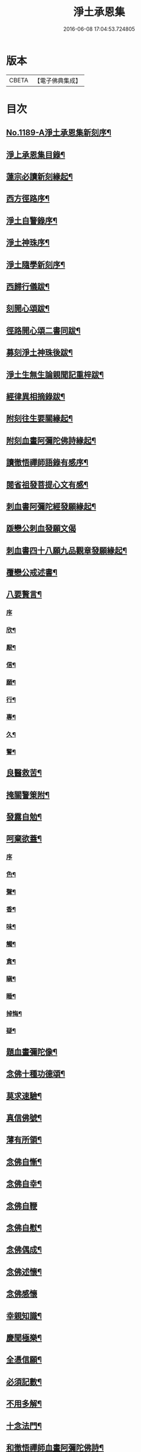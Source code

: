 #+TITLE: 淨土承恩集 
#+DATE: 2016-06-08 17:04:53.724805

* 版本
 |     CBETA|【電子佛典集成】|

* 目次
** [[file:KR6p0108_001.txt::001-0456b1][No.1189-A淨土承恩集新刻序¶]]
** [[file:KR6p0108_001.txt::001-0456c14][淨上承恩集目錄¶]]
** [[file:KR6p0108_001.txt::001-0457a14][蓮宗必讀新刻緣起¶]]
** [[file:KR6p0108_001.txt::001-0457b13][西方徑路序¶]]
** [[file:KR6p0108_001.txt::001-0457c8][淨土自警錄序¶]]
** [[file:KR6p0108_001.txt::001-0457c23][淨土神珠序¶]]
** [[file:KR6p0108_001.txt::001-0458a19][淨土隨學新刻序¶]]
** [[file:KR6p0108_001.txt::001-0458c2][西歸行儀跋¶]]
** [[file:KR6p0108_001.txt::001-0459a8][刻開心頌跋¶]]
** [[file:KR6p0108_001.txt::001-0459a21][徑路開心頌二書同跋¶]]
** [[file:KR6p0108_001.txt::001-0459b17][募刻淨土神珠後跋¶]]
** [[file:KR6p0108_001.txt::001-0459c14][淨土生無生論親聞記重梓跋¶]]
** [[file:KR6p0108_001.txt::001-0460a9][經律異相摘錄跋¶]]
** [[file:KR6p0108_001.txt::001-0460a19][附刻往生要關緣起¶]]
** [[file:KR6p0108_001.txt::001-0460b5][附刻血畫阿彌陀佛詩緣起¶]]
** [[file:KR6p0108_001.txt::001-0460b13][讀徹悟禪師語錄有感序¶]]
** [[file:KR6p0108_001.txt::001-0461a11][閱省祖發菩提心文有感¶]]
** [[file:KR6p0108_001.txt::001-0461a22][刺血書阿彌陀經發願緣起¶]]
** [[file:KR6p0108_001.txt::001-0461b24][䟦戀公刺血發願文偈]]
** [[file:KR6p0108_001.txt::001-0461c8][刺血書四十八願九品觀章發願緣起¶]]
** [[file:KR6p0108_001.txt::001-0461c20][覆戀公戒述書¶]]
** [[file:KR6p0108_001.txt::001-0462a21][八要贅言¶]]
*** [[file:KR6p0108_001.txt::001-0462a21][序]]
*** [[file:KR6p0108_001.txt::001-0462b2][欣¶]]
*** [[file:KR6p0108_001.txt::001-0462b6][厭¶]]
*** [[file:KR6p0108_001.txt::001-0462b10][信¶]]
*** [[file:KR6p0108_001.txt::001-0462b14][願¶]]
*** [[file:KR6p0108_001.txt::001-0462b18][行¶]]
*** [[file:KR6p0108_001.txt::001-0462b22][專¶]]
*** [[file:KR6p0108_001.txt::001-0462c2][久¶]]
*** [[file:KR6p0108_001.txt::001-0462c6][警¶]]
** [[file:KR6p0108_001.txt::001-0462c10][良醫救苦¶]]
** [[file:KR6p0108_001.txt::001-0463a5][掩關警䇿附¶]]
** [[file:KR6p0108_001.txt::001-0463a14][發露自勉¶]]
** [[file:KR6p0108_001.txt::001-0463b8][呵棄欲蓋¶]]
*** [[file:KR6p0108_001.txt::001-0463b8][序]]
*** [[file:KR6p0108_001.txt::001-0463b18][色¶]]
*** [[file:KR6p0108_001.txt::001-0463b21][聲¶]]
*** [[file:KR6p0108_001.txt::001-0463b24][香¶]]
*** [[file:KR6p0108_001.txt::001-0463c3][味¶]]
*** [[file:KR6p0108_001.txt::001-0463c6][觸¶]]
*** [[file:KR6p0108_001.txt::001-0463c9][貪¶]]
*** [[file:KR6p0108_001.txt::001-0463c12][瞋¶]]
*** [[file:KR6p0108_001.txt::001-0463c15][睡¶]]
*** [[file:KR6p0108_001.txt::001-0463c18][掉悔¶]]
*** [[file:KR6p0108_001.txt::001-0463c21][疑¶]]
** [[file:KR6p0108_001.txt::001-0463c24][題血畫彌陀像¶]]
** [[file:KR6p0108_001.txt::001-0464b8][念佛十種功德頌¶]]
** [[file:KR6p0108_001.txt::001-0464c19][莫求速驗¶]]
** [[file:KR6p0108_001.txt::001-0465a4][真信佛號¶]]
** [[file:KR6p0108_001.txt::001-0465a13][薄有所領¶]]
** [[file:KR6p0108_001.txt::001-0465b3][念佛自慚¶]]
** [[file:KR6p0108_001.txt::001-0465b12][念佛自幸¶]]
** [[file:KR6p0108_001.txt::001-0465b24][念佛自鞭]]
** [[file:KR6p0108_001.txt::001-0465c14][念佛自慰¶]]
** [[file:KR6p0108_001.txt::001-0465c23][念佛偶成¶]]
** [[file:KR6p0108_001.txt::001-0466a12][念佛述懷¶]]
** [[file:KR6p0108_001.txt::001-0466a24][念佛感懷]]
** [[file:KR6p0108_001.txt::001-0466b22][幸親知識¶]]
** [[file:KR6p0108_001.txt::001-0466c7][慶聞極樂¶]]
** [[file:KR6p0108_001.txt::001-0466c16][全憑信願¶]]
** [[file:KR6p0108_001.txt::001-0466c21][必須記數¶]]
** [[file:KR6p0108_001.txt::001-0467a2][不用多解¶]]
** [[file:KR6p0108_001.txt::001-0467a7][十念法門¶]]
** [[file:KR6p0108_001.txt::001-0467a12][和徹悟禪師血畫阿彌陀佛詩¶]]
** [[file:KR6p0108_001.txt::001-0467a24][刻親聞記回向偈¶]]
** [[file:KR6p0108_001.txt::001-0467b6][附]]
*** [[file:KR6p0108_001.txt::001-0467b7][淨土生無生釋疑(附)戀公遺稿¶]]
*** [[file:KR6p0108_001.txt::001-0467c4][上品資糧勸讀序(附)¶]]
*** [[file:KR6p0108_001.txt::001-0467c24][梵網合註妙觀直指摘錄序¶]]
*** [[file:KR6p0108_001.txt::001-0468a24][十大礙行跋¶]]
*** [[file:KR6p0108_001.txt::001-0468b10][稱名述懷¶]]
*** [[file:KR6p0108_001.txt::001-0468b15][彌陀經讚¶]]
*** [[file:KR6p0108_001.txt::001-0468b20][念佛讚¶]]
*** [[file:KR6p0108_001.txt::001-0468c7][滿七自慶述懷告眾¶]]
*** [[file:KR6p0108_001.txt::001-0469b20][七內發願學六時經行出聲念佛¶]]
** [[file:KR6p0108_001.txt::001-0469c12][No.1189-B淨土承恩集自跋¶]]

* 卷
[[file:KR6p0108_001.txt][淨土承恩集 1]]

